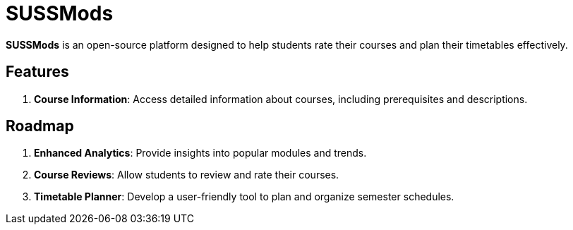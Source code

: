 = SUSSMods

**SUSSMods** is an open-source platform designed to help students rate their courses and plan their timetables effectively.


== Features
. **Course Information**: Access detailed information about courses, including prerequisites and descriptions.

== Roadmap
. **Enhanced Analytics**: Provide insights into popular modules and trends.
. **Course Reviews**: Allow students to review and rate their courses.
. **Timetable Planner**: Develop a user-friendly tool to plan and organize semester schedules.
